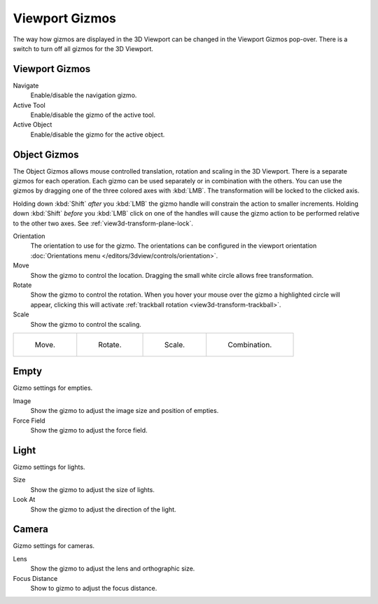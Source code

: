 .. |gizmo-icon| image:: /images/editors_3dview_display_gizmo_header.png
.. _bpy.types.SpaceView3D.show_gizmo:

***************
Viewport Gizmos
***************

.. reference::

   :Mode:      Object and Edit Modes
   :Header:    |gizmo-icon| :menuselection:`Viewport Gizmos --> Object Gizmos`

The way how gizmos are displayed in the 3D Viewport can be changed in the Viewport Gizmos pop-over.
There is a switch to turn off all gizmos for the 3D Viewport.


Viewport Gizmos
===============

Navigate
   Enable/disable the navigation gizmo.
Active Tool
   Enable/disable the gizmo of the active tool.
Active Object
   Enable/disable the gizmo for the active object.


Object Gizmos
=============

The Object Gizmos allows mouse controlled translation, rotation and scaling in the 3D Viewport.
There is a separate gizmos for each operation.
Each gizmo can be used separately or in combination with the others.
You can use the gizmos by dragging one of the three colored axes with :kbd:`LMB`.
The transformation will be locked to the clicked axis.

Holding down :kbd:`Shift` *after* you :kbd:`LMB`
the gizmo handle will constrain the action to smaller increments.
Holding down :kbd:`Shift` *before* you :kbd:`LMB` click on one of the handles will cause the gizmo action
to be performed relative to the other two axes. See :ref:`view3d-transform-plane-lock`.

Orientation
   The orientation to use for the gizmo. The orientations can be
   configured in the viewport orientation :doc:`Orientations menu </editors/3dview/controls/orientation>`.
Move
   Show the gizmo to control the location.
   Dragging the small white circle allows free transformation.
Rotate
   Show the gizmo to control the rotation.
   When you hover your mouse over the gizmo a highlighted circle will appear,
   clicking this will activate :ref:`trackball rotation <view3d-transform-trackball>`.
Scale
   Show the gizmo to control the scaling.

.. list-table::

   * - .. figure:: /images/editors_3dview_display_gizmo_options-translate.png
          :width: 320px

          Move.

     - .. figure:: /images/editors_3dview_display_gizmo_options-rotate.png
          :width: 320px

          Rotate.

     - .. figure:: /images/editors_3dview_display_gizmo_options-scale.png
          :width: 320px

          Scale.

     - .. figure:: /images/editors_3dview_display_gizmo_options-all.png
          :width: 320px

          Combination.

.. seealso::

   The :ref:`Gizmo Preferences <prefs-viewport-gizmo-size>`.


Empty
=====

Gizmo settings for empties.

Image
   Show the gizmo to adjust the image size and position of empties.
Force Field
   Show the gizmo to adjust the force field.


Light
=====

Gizmo settings for lights.

Size
   Show the gizmo to adjust the size of lights.
Look At
   Show the gizmo to adjust the direction of the light.


Camera
======

Gizmo settings for cameras.

Lens
   Show the gizmo to adjust the lens and orthographic size.
Focus Distance
   Show to gizmo to adjust the focus distance.
